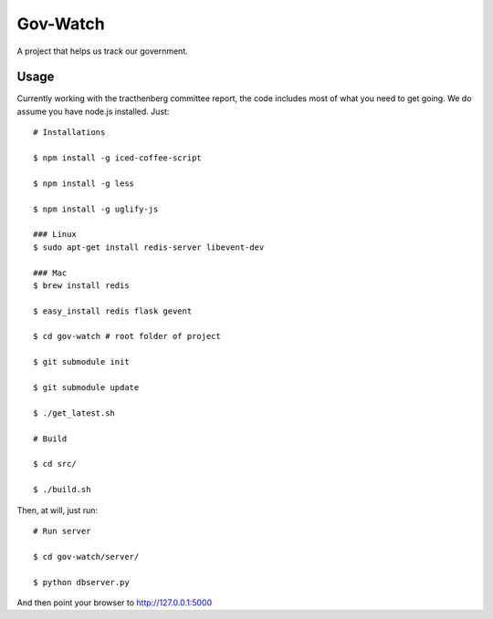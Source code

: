 Gov-Watch
=========
A project that helps us track our government.

Usage
-----
Currently working with the tracthenberg committee report, the code includes most of what you need to get going. We do assume you have node.js installed. Just::
   
    # Installations

    $ npm install -g iced-coffee-script

    $ npm install -g less
    
    $ npm install -g uglify-js

    ### Linux
    $ sudo apt-get install redis-server libevent-dev
    
    ### Mac
    $ brew install redis

    $ easy_install redis flask gevent

    $ cd gov-watch # root folder of project

    $ git submodule init

    $ git submodule update

    $ ./get_latest.sh
 
    # Build 
    
    $ cd src/

    $ ./build.sh

Then, at will, just run::
    
    # Run server
    
    $ cd gov-watch/server/

    $ python dbserver.py

And then point your browser to http://127.0.0.1:5000


